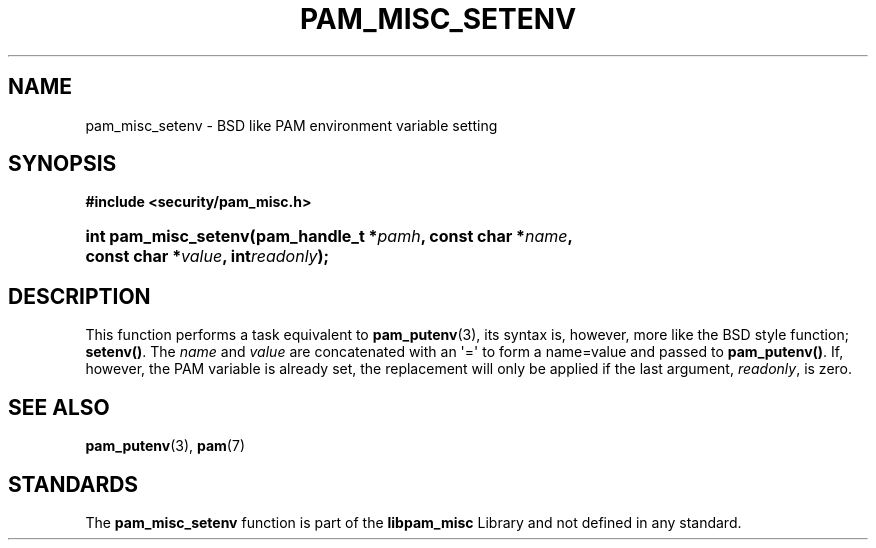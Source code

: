'\" t
.\"     Title: pam_misc_setenv
.\"    Author: [FIXME: author] [see http://docbook.sf.net/el/author]
.\" Generator: DocBook XSL Stylesheets v1.78.1 <http://docbook.sf.net/>
.\"      Date: 09/19/2013
.\"    Manual: Linux-PAM Manual
.\"    Source: Linux-PAM Manual
.\"  Language: English
.\"
.TH "PAM_MISC_SETENV" "3" "09/19/2013" "Linux-PAM Manual" "Linux-PAM Manual"
.\" -----------------------------------------------------------------
.\" * Define some portability stuff
.\" -----------------------------------------------------------------
.\" ~~~~~~~~~~~~~~~~~~~~~~~~~~~~~~~~~~~~~~~~~~~~~~~~~~~~~~~~~~~~~~~~~
.\" http://bugs.debian.org/507673
.\" http://lists.gnu.org/archive/html/groff/2009-02/msg00013.html
.\" ~~~~~~~~~~~~~~~~~~~~~~~~~~~~~~~~~~~~~~~~~~~~~~~~~~~~~~~~~~~~~~~~~
.ie \n(.g .ds Aq \(aq
.el       .ds Aq '
.\" -----------------------------------------------------------------
.\" * set default formatting
.\" -----------------------------------------------------------------
.\" disable hyphenation
.nh
.\" disable justification (adjust text to left margin only)
.ad l
.\" -----------------------------------------------------------------
.\" * MAIN CONTENT STARTS HERE *
.\" -----------------------------------------------------------------
.SH "NAME"
pam_misc_setenv \- BSD like PAM environment variable setting
.SH "SYNOPSIS"
.sp
.ft B
.nf
#include <security/pam_misc\&.h>
.fi
.ft
.HP \w'int\ pam_misc_setenv('u
.BI "int pam_misc_setenv(pam_handle_t\ *" "pamh" ", const\ char\ *" "name" ", const\ char\ *" "value" ", int" "readonly" ");"
.SH "DESCRIPTION"
.PP
This function performs a task equivalent to
\fBpam_putenv\fR(3), its syntax is, however, more like the BSD style function;
\fBsetenv()\fR\&. The
\fIname\fR
and
\fIvalue\fR
are concatenated with an \*(Aq=\*(Aq to form a name=value and passed to
\fBpam_putenv()\fR\&. If, however, the PAM variable is already set, the replacement will only be applied if the last argument,
\fIreadonly\fR, is zero\&.
.SH "SEE ALSO"
.PP
\fBpam_putenv\fR(3),
\fBpam\fR(7)
.SH "STANDARDS"
.PP
The
\fBpam_misc_setenv\fR
function is part of the
\fBlibpam_misc\fR
Library and not defined in any standard\&.
